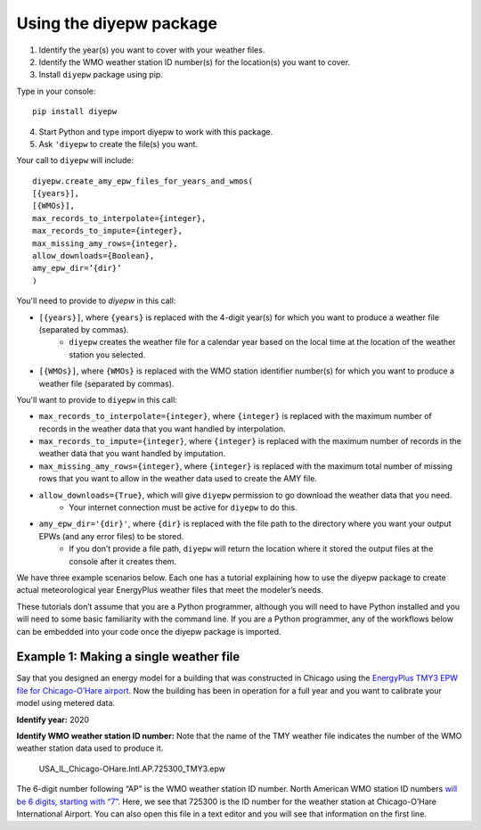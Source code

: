 Using the diyepw package
================================================================

1. Identify the year(s) you want to cover with your weather files.
2. Identify the WMO weather station ID number(s) for the location(s) you want to cover.
3. Install ``diyepw`` package using pip.

Type in your console:
::

    pip install diyepw
  
4. Start Python and type import diyepw to work with this package.
5. Ask ``'diyepw`` to create the file(s) you want.
  
Your call to ``diyepw`` will include:
::
  
     diyepw.create_amy_epw_files_for_years_and_wmos(
     [{years}],
     [{WMOs}], 
     max_records_to_interpolate={integer}, 
     max_records_to_impute={integer}, 
     max_missing_amy_rows={integer}, 
     allow_downloads={Boolean},
     amy_epw_dir=’{dir}’
     )

You'll need to provide to `diyepw` in this call:

- ``[{years}]``, where ``{years}`` is replaced with the 4-digit year(s) for which you want to produce a weather file (separated by commas).
   - ``diyepw`` creates the weather file for a calendar year based on the local time at the location of the weather station you selected.
- ``[{WMOs}]``, where ``{WMOs}`` is replaced with the WMO station identifier number(s) for which you want to produce a weather file (separated by commas).

You'll want to provide to ``diyepw`` in this call:

- ``max_records_to_interpolate={integer}``, where ``{integer}`` is replaced with the maximum number of records in the weather data that you want handled by interpolation. 
- ``max_records_to_impute={integer}``, where ``{integer}`` is replaced with the maximum number of records in the weather data that you want handled by imputation. 
- ``max_missing_amy_rows={integer}``, where ``{integer}`` is replaced with the maximum total number of missing rows that you want to allow in the weather data used to create the AMY file. 
- ``allow_downloads={True}``, which will give ``diyepw`` permission to go download the weather data that you need.
   - Your internet connection must be active for ``diyepw`` to do this. 
- ``amy_epw_dir='{dir}'``, where ``{dir}`` is replaced with the file path to the directory where you want your output EPWs (and any error files) to be stored.
   - If you don’t provide a file path, ``diyepw`` will return the location where it stored the output files at the console after it creates them.
  
We have three example scenarios below. Each one has a tutorial explaining how to use the diyepw package to create actual meteorological year EnergyPlus weather files that meet the modeler’s needs.

These tutorials don’t assume that you are a Python programmer, although you will need to have Python installed and you will need to some basic familiarity with the command line. If you are a Python programmer, any of the workflows below can be embedded into your code once the diyepw package is imported.
  


Example 1: Making a single weather file
----------------------------------------------------------

Say that you designed an energy model for a building that was constructed in Chicago using the `EnergyPlus TMY3 EPW file for Chicago-O’Hare airport <https://energyplus.net/weather-location/north_and_central_america_wmo_region_4/USA/IL/USA_IL_Chicago-OHare.Intl.AP.725300_TMY3>`_. Now the building has been in operation for a full year and you want to calibrate your model using metered data.

**Identify year:** 2020

**Identify WMO weather station ID number:** Note that the name of the TMY weather file indicates the number of the WMO weather station data used to produce it.

    USA_IL_Chicago-OHare.Intl.AP.725300_TMY3.epw
    
The 6-digit number following “AP” is the WMO weather station ID number. North American WMO station ID numbers `will be 6 digits, starting with “7” <https://tgftp.nws.noaa.gov/logs/site.shtml>`_. Here, we see that 725300 is the ID number for the weather station at Chicago-O’Hare International Airport. You can also open this file in a text editor and you will see that information on the first line.


